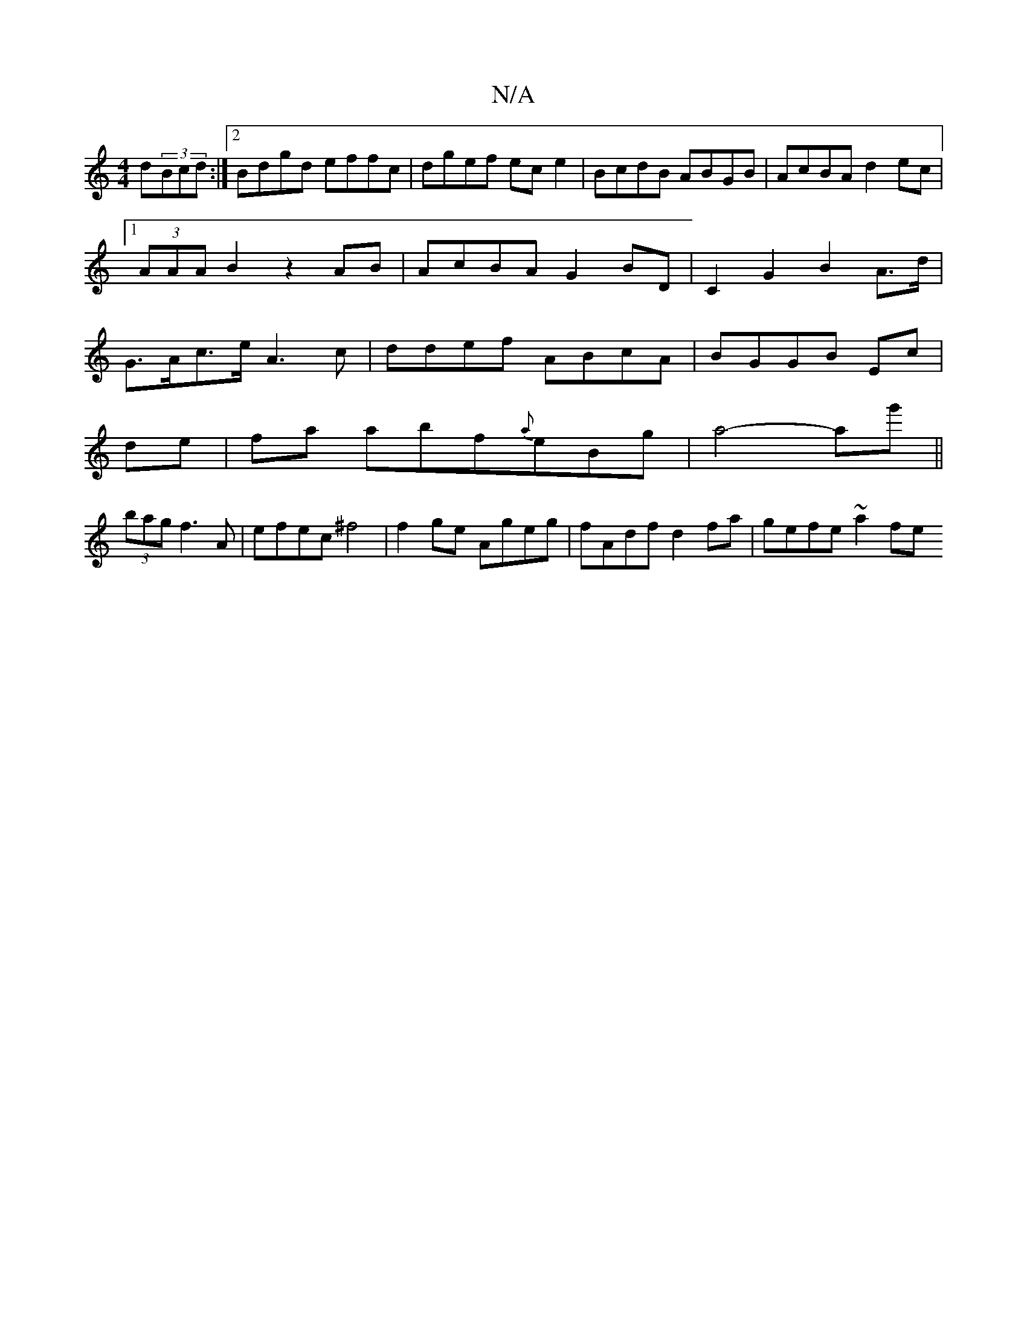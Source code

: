 X:1
T:N/A
M:4/4
R:N/A
K:Cmajor
2d(3Bcd:|2 Bdgd effc|dgef ece2|BcdB ABGB|AcBA d2 ec |1 (3AAA B2 z2 AB|AcBA G2BD |C2G2B2A>d|G>Ac>e A3 c|ddef ABcA|BGGB- Ec |
de|fa abf{a}eBg|a4- ag'||
(3bag f3 A|efec ^f4|f2ge Ageg|fAdf d2fa|gefe ~a2fe